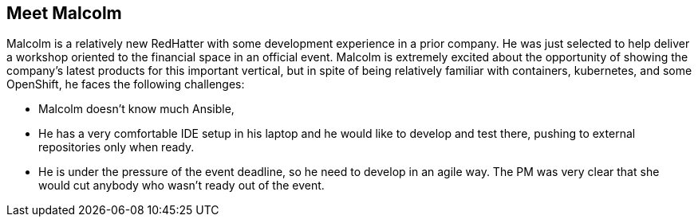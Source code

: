== Meet Malcolm

Malcolm is a relatively new RedHatter with some development experience in a prior company.
He was just selected to help deliver a workshop oriented to the financial space in an official event.
Malcolm is extremely excited about the opportunity of showing the company's latest products for this important vertical, but in spite of being relatively familiar with containers, kubernetes, and some OpenShift, he faces the following challenges:

* Malcolm doesn't know much Ansible,
* He has a very comfortable IDE setup in his laptop and he would like to develop and test there, pushing to external repositories only when ready.
* He is under the pressure of the event deadline, so he need to develop in an agile way. The PM was very clear that she would cut anybody who wasn't ready out of the event. 
